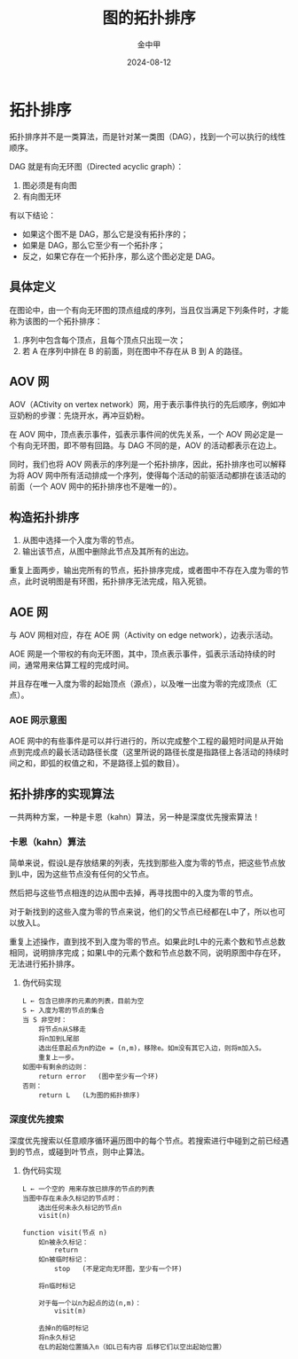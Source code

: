 #+TITLE: 图的拓扑排序
#+AUTHOR: 金中甲 
#+DATE: 2024-08-12
#+HUGO_BASE_DIR: ~/blog
#+HUGO_SECTION: blog/2024/08/12/topological-sort
#+HUGO_CUSTOM_FRONT_MATTER: :math false
#+HUGO_CATEGORIES: 算法 
#+HUGO_LAYOUT: blog
#+EXPORT_FILE_NAME: index.zh-cn.org

* 拓扑排序

拓扑排序并不是一类算法，而是针对某一类图（DAG），找到一个可以执行的线性顺序。

DAG 就是有向无环图（Directed acyclic graph）：

1. 图必须是有向图
2. 有向图无环
   
#+hugo: more

有以下结论：

- 如果这个图不是 DAG，那么它是没有拓扑序的；
- 如果是 DAG，那么它至少有一个拓扑序；
- 反之，如果它存在一个拓扑序，那么这个图必定是 DAG。

** 具体定义

在图论中，由一个有向无环图的顶点组成的序列，当且仅当满足下列条件时，才能称为该图的一个拓扑排序：

1. 序列中包含每个顶点，且每个顶点只出现一次；
2. 若 A 在序列中排在 B 的前面，则在图中不存在从 B 到 A 的路径。

** AOV 网

AOV（ACtivity on vertex network）网，用于表示事件执行的先后顺序，例如冲豆奶粉的步骤：先烧开水，再冲豆奶粉。

在 AOV 网中，顶点表示事件，弧表示事件间的优先关系，一个 AOV 网必定是一个有向无环图，即不带有回路。与 DAG 不同的是，AOV 的活动都表示在边上。

同时，我们也将 AOV 网表示的序列是一个拓扑排序，因此，拓扑排序也可以解释为将 AOV 网中所有活动排成一个序列，使得每个活动的前驱活动都排在该活动的前面（一个 AOV 网中的拓扑排序也不是唯一的）。

** 构造拓扑排序

1. 从图中选择一个入度为零的节点。
2. 输出该节点，从图中删除此节点及其所有的出边。

重复上面两步，输出完所有的节点，拓扑排序完成，或者图中不存在入度为零的节点，此时说明图是有环图，拓扑排序无法完成，陷入死锁。

** AOE 网

与 AOV 网相对应，存在 AOE 网（Activity on edge network），边表示活动。

AOE 网是一个带权的有向无环图，其中，顶点表示事件，弧表示活动持续的时间，通常用来估算工程的完成时间。

并且存在唯一入度为零的起始顶点（源点），以及唯一出度为零的完成顶点（汇点）。

*** AOE 网示意图

[[file:拓扑排序/2024-08-13_00-08-17_screenshot.png]]

AOE 网中的有些事件是可以并行进行的，所以完成整个工程的最短时间是从开始点到完成点的最长活动路径长度（这里所说的路径长度是指路径上各活动的持续时间之和，即弧的权值之和，不是路径上弧的数目）。


** 拓扑排序的实现算法

一共两种方案，一种是卡恩（kahn）算法，另一种是深度优先搜索算法！

*** 卡恩（kahn）算法

简单来说，假设L是存放结果的列表，先找到那些入度为零的节点，把这些节点放到L中，因为这些节点没有任何的父节点。

然后把与这些节点相连的边从图中去掉，再寻找图中的入度为零的节点。

对于新找到的这些入度为零的节点来说，他们的父节点已经都在L中了，所以也可以放入L。

重复上述操作，直到找不到入度为零的节点。如果此时L中的元素个数和节点总数相同，说明排序完成；如果L中的元素个数和节点总数不同，说明原图中存在环，无法进行拓扑排序。

**** 伪代码实现

#+begin_src text
L ← 包含已排序的元素的列表，目前为空
S ← 入度为零的节点的集合
当 S 非空时：
    将节点n从S移走
    将n加到L尾部
    选出任意起点为n的边e = (n,m)，移除e。如m没有其它入边，则将m加入S。
    重复上一步。
如图中有剩余的边则：
    return error   (图中至少有一个环)
否则： 
    return L   (L为图的拓扑排序)
#+end_src

*** 深度优先搜索

深度优先搜索以任意顺序循环遍历图中的每个节点。若搜索进行中碰到之前已经遇到的节点，或碰到叶节点，则中止算法。

**** 伪代码实现

#+begin_src text
L ← 一个空的 用来存放已排序的节点的列表
当图中存在未永久标记的节点时：
    选出任何未永久标记的节点n
    visit(n)

function visit(节点 n)
    如n被永久标记：
        return
    如n被临时标记：
        stop   (不是定向无环图，至少有一个环)
  
    将n临时标记
  
    对于每一个以n为起点的边(n,m)：
        visit(m)
  
    去掉n的临时标记
    将n永久标记
    在L的起始位置插入n（如L已有内容 后移它们以空出起始位置）
#+end_src
